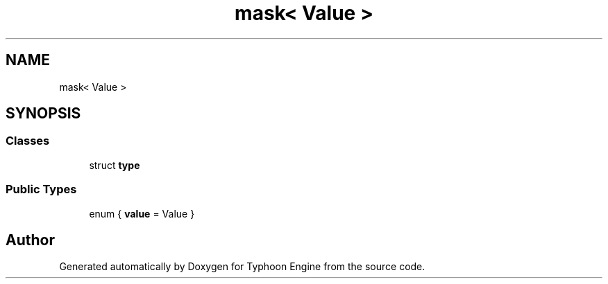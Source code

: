 .TH "mask< Value >" 3 "Sat Jul 20 2019" "Version 0.1" "Typhoon Engine" \" -*- nroff -*-
.ad l
.nh
.SH NAME
mask< Value >
.SH SYNOPSIS
.br
.PP
.SS "Classes"

.in +1c
.ti -1c
.RI "struct \fBtype\fP"
.br
.in -1c
.SS "Public Types"

.in +1c
.ti -1c
.RI "enum { \fBvalue\fP = Value }"
.br
.in -1c

.SH "Author"
.PP 
Generated automatically by Doxygen for Typhoon Engine from the source code\&.
